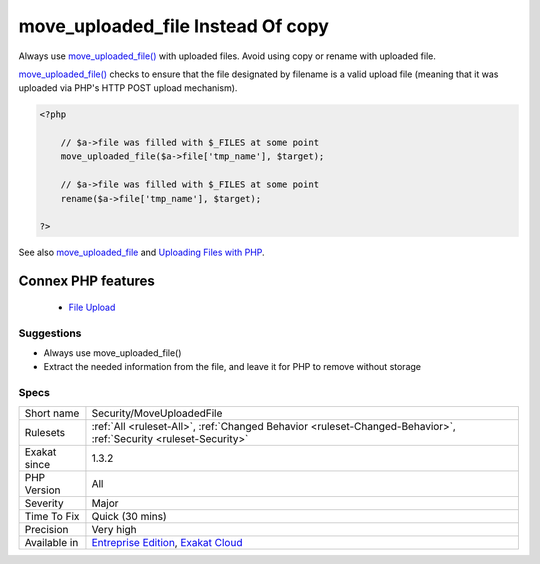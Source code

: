 .. _security-moveuploadedfile:


.. _move\_uploaded\_file-instead-of-copy:

move_uploaded_file Instead Of copy
++++++++++++++++++++++++++++++++++

.. meta::
	:description:
		move_uploaded_file Instead Of copy: Always use move_uploaded_file() with uploaded files.
	:twitter:card: summary_large_image
	:twitter:site: @exakat
	:twitter:title: move_uploaded_file Instead Of copy
	:twitter:description: move_uploaded_file Instead Of copy: Always use move_uploaded_file() with uploaded files
	:twitter:creator: @exakat
	:twitter:image:src: https://www.exakat.io/wp-content/uploads/2020/06/logo-exakat.png
	:og:image: https://www.exakat.io/wp-content/uploads/2020/06/logo-exakat.png
	:og:title: move_uploaded_file Instead Of copy
	:og:type: article
	:og:description: Always use move_uploaded_file() with uploaded files
	:og:url: https://exakat.readthedocs.io/en/latest/Reference/Rules/move_uploaded_file Instead Of copy.html
	:og:locale: en

.. raw:: html


	<script type="application/ld+json">{"@context":"https:\/\/schema.org","@graph":[{"@type":"WebPage","@id":"https:\/\/php-tips.readthedocs.io\/en\/latest\/Reference\/Rules\/Security\/MoveUploadedFile.html","url":"https:\/\/php-tips.readthedocs.io\/en\/latest\/Reference\/Rules\/Security\/MoveUploadedFile.html","name":"move_uploaded_file Instead Of copy","isPartOf":{"@id":"https:\/\/www.exakat.io\/"},"datePublished":"Fri, 10 Jan 2025 09:46:18 +0000","dateModified":"Fri, 10 Jan 2025 09:46:18 +0000","description":"Always use move_uploaded_file() with uploaded files","inLanguage":"en-US","potentialAction":[{"@type":"ReadAction","target":["https:\/\/exakat.readthedocs.io\/en\/latest\/move_uploaded_file Instead Of copy.html"]}]},{"@type":"WebSite","@id":"https:\/\/www.exakat.io\/","url":"https:\/\/www.exakat.io\/","name":"Exakat","description":"Smart PHP static analysis","inLanguage":"en-US"}]}</script>

Always use `move_uploaded_file() <https://www.php.net/move_uploaded_file>`_ with uploaded files. Avoid using copy or rename with uploaded file. 

`move_uploaded_file() <https://www.php.net/move_uploaded_file>`_ checks to ensure that the file designated by filename is a valid upload file (meaning that it was uploaded via PHP's HTTP POST upload mechanism).

.. code-block:: php
   
   <?php
   
       // $a->file was filled with $_FILES at some point
       move_uploaded_file($a->file['tmp_name'], $target);
   
       // $a->file was filled with $_FILES at some point
       rename($a->file['tmp_name'], $target);
   
   ?>

See also `move_uploaded_file <https://www.php.net/move_uploaded_file>`_ and `Uploading Files with PHP <https://www.sitepoint.com/file-uploads-with-php/>`_.

Connex PHP features
-------------------

  + `File Upload <https://php-dictionary.readthedocs.io/en/latest/dictionary/file-upload.ini.html>`_


Suggestions
___________

* Always use move_uploaded_file() 
* Extract the needed information from the file, and leave it for PHP to remove without storage




Specs
_____

+--------------+-------------------------------------------------------------------------------------------------------------------------+
| Short name   | Security/MoveUploadedFile                                                                                               |
+--------------+-------------------------------------------------------------------------------------------------------------------------+
| Rulesets     | :ref:`All <ruleset-All>`, :ref:`Changed Behavior <ruleset-Changed-Behavior>`, :ref:`Security <ruleset-Security>`        |
+--------------+-------------------------------------------------------------------------------------------------------------------------+
| Exakat since | 1.3.2                                                                                                                   |
+--------------+-------------------------------------------------------------------------------------------------------------------------+
| PHP Version  | All                                                                                                                     |
+--------------+-------------------------------------------------------------------------------------------------------------------------+
| Severity     | Major                                                                                                                   |
+--------------+-------------------------------------------------------------------------------------------------------------------------+
| Time To Fix  | Quick (30 mins)                                                                                                         |
+--------------+-------------------------------------------------------------------------------------------------------------------------+
| Precision    | Very high                                                                                                               |
+--------------+-------------------------------------------------------------------------------------------------------------------------+
| Available in | `Entreprise Edition <https://www.exakat.io/entreprise-edition>`_, `Exakat Cloud <https://www.exakat.io/exakat-cloud/>`_ |
+--------------+-------------------------------------------------------------------------------------------------------------------------+


